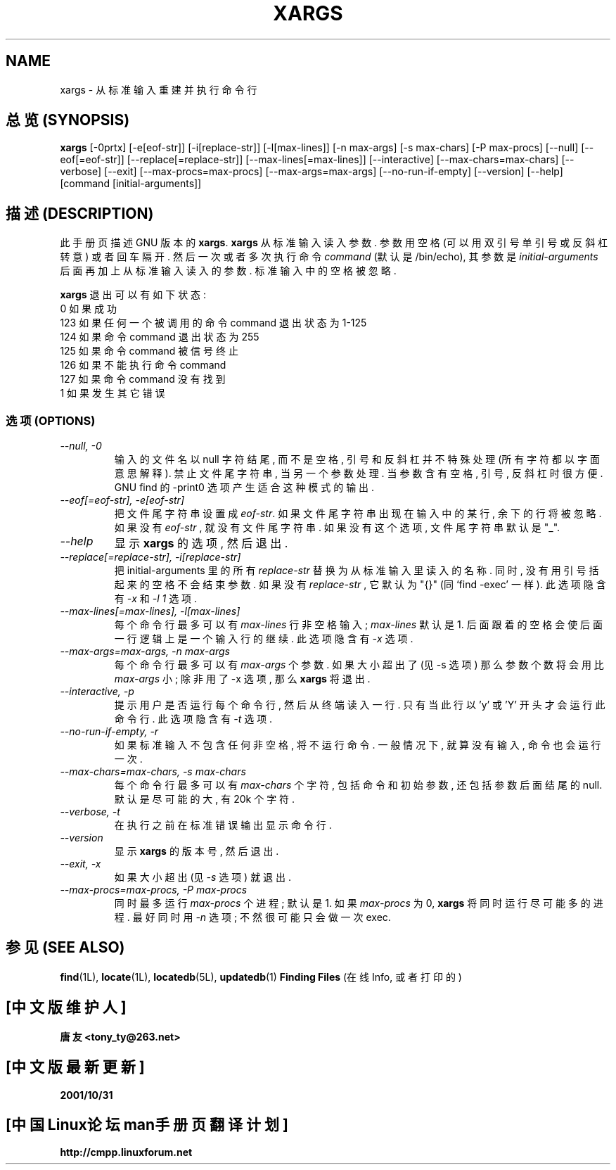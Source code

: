 .TH XARGS 1 \" -*- nroff -*-

.SH NAME
xargs \- 从标准输入重建并执行命令行

.SH "总览 (SYNOPSIS)"
.B xargs
[\-0prtx] [\-e[eof-str]] [\-i[replace-str]] [\-l[max-lines]]
[\-n max-args] [\-s max-chars] [\-P max-procs] [\-\-null] [\-\-eof[=eof-str]]
[\-\-replace[=replace-str]] [\-\-max-lines[=max-lines]] [\-\-interactive]
[\-\-max-chars=max-chars] [\-\-verbose] [\-\-exit] [\-\-max-procs=max-procs]
[\-\-max-args=max-args] [\-\-no-run-if-empty] [\-\-version] [\-\-help]
[command [initial-arguments]]

.SH "描述 (DESCRIPTION)"
此 手册页 描述 GNU 版本 的
.BR xargs .
.B xargs
从 标准 输入 读入 参数. 参数 用 空格(可以 用 双引号 单引号 或 反斜杠 转意) 或者 回车 隔开.
然后 一次 或者 多次 执行 命令
.I command
(默认 是 /bin/echo), 其 参数 是
.I initial-arguments
后面 再 加上 从 标准 输入 读入 的 参数. 标准 输入中 的 空格 被 忽略.
.P
.B xargs
退出 可以有 如下 状态:
.nf
0 如果 成功
123 如果 任何 一个 被 调用 的 命令 command 退出 状态 为 1-125
124 如果 命令 command 退出 状态 为 255
125 如果 命令 command 被 信号 终止
126 如果 不能 执行 命令 command
127 如果 命令 command 没有 找到
1 如果 发生 其它 错误
.fi

.SS "选项 (OPTIONS)"
.TP
.I "\-\-null, \-0"
输入 的 文件名 以 null 字符 结尾, 而不是 空格, 引号 和 反斜杠 并不 特殊 处理
(所有 字符 都以 字面 意思 解释). 禁止 文件尾 字符串, 当 另一个 参数 处理. 当
参数 含有 空格, 引号, 反斜杠 时 很方便. GNU find 的 \-print0 选项 产生 适合
这种 模式 的 输出.
.TP
.I "\-\-eof[=eof-str], \-e[eof-str]"
把 文件尾 字符串 设置 成\fIeof-str\fR. 如果 文件尾 字符串 出现 在 输入中 的
某行, 余下的 行 将被 忽略. 如果 没有 \fIeof-str\fR , 就 没有 文件尾 字符串.
如果 没有 这个 选项, 文件尾 字符串 默认 是 "_".
.TP
.I "\-\-help"
显示
.B xargs
的 选项, 然后 退出.
.TP
.I "\-\-replace[=replace-str], \-i[replace-str]"
把 initial-arguments 里的 所有 \fIreplace-str\fR 替换为 从 标准 输入 里 读入
的 名称. 同时, 没有 用 引号 括起来 的 空格 不会 结束 参数. 如果 没有
\fIreplace-str\fR , 它 默认为 "{}" (同 `find \-exec' 一样). 此 选项 隐含有
\fI\-x\fP 和 \fI\-l 1\fP 选项.
.TP
.I "\-\-max-lines[=max-lines], -l[max-lines]"
每个 命令行 最多 可以 有 \fImax-lines\fR 行 非空格 输入; \fImax-lines\fR 默认
是 1.  后面 跟着 的 空格 会使 后面 一行 逻辑 上 是 一个 输入行 的 继续. 此 选项
隐含有 \fI\-x\fR 选项.
.TP
.I "\-\-max-args=max-args, \-n max-args"
每个 命令行 最多 可以 有 \fImax-args\fR 个 参数. 如果 大小 超出了 (见 \-s 选项)
那么 参数 个数 将 会用 比 \fImax-args\fR 小; 除非 用了 \-x 选项, 那么
\fBxargs\fR 将 退出.
.TP
.I "\-\-interactive, \-p"
提示 用户 是否 运行 每个 命令行, 然后 从 终端 读入 一行. 只有 当 此行 以 'y'
或 'Y' 开头 才会 运行 此 命令行. 此 选项 隐含有 \fI\-t\fR 选项.
.TP
.I "\-\-no-run-if-empty, \-r"
如果 标准 输入 不 包含 任何 非空格, 将 不运行 命令. 一般 情况下, 就算 没有
输入, 命令 也会 运行 一次.
.TP
.I "\-\-max-chars=max-chars, \-s max-chars"
每个 命令行 最多 可以 有 \fImax-chars\fR 个 字符, 包括 命令 和 初始 参数, 还
包括 参数 后面 结尾 的 null. 默认 是 尽可能的 大, 有 20k 个 字符.
.TP
.I "\-\-verbose, \-t"
在 执行 之前 在 标准 错误 输出 显示 命令行.
.TP
.I "\-\-version"
显示
.B xargs
的 版本号, 然后 退出.
.TP
.I "\-\-exit, \-x"
如果 大小 超出 (见 \fI\-s\fR 选项) 就 退出.
.TP
.I "\-\-max-procs=max-procs, \-P max-procs"
同时 最多 运行 \fImax-procs\fR 个 进程; 默认 是 1. 如果 \fImax-procs\fR 为 0,
\fBxargs\fR 将 同时 运行 尽可能 多 的 进程. 最好 同时 用 \fI\-n\fR 选项; 不然
很 可能 只会 做 一次 exec.

.SH "参见 (SEE ALSO)"
\fBfind\fP(1L), \fBlocate\fP(1L), \fBlocatedb\fP(5L), \fBupdatedb\fP(1)
\fBFinding Files\fP (在线 Info, 或者 打印的)

.SH "[中文版维护人]"
.B 唐友 \<tony_ty@263.net\>
.SH "[中文版最新更新]"
.BR 2001/10/31
.SH "[中国Linux论坛man手册页翻译计划]"
.BI http://cmpp.linuxforum.net
